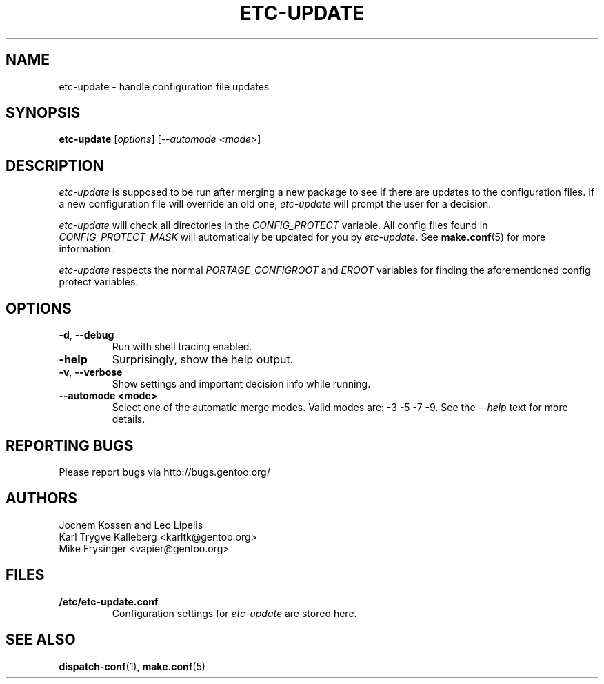 .TH "ETC-UPDATE" "1" "Mar 2012" "Portage VERSION" "Portage"
.SH NAME
etc-update \- handle configuration file updates
.SH SYNOPSIS
.BR etc-update
[\fIoptions\fR] [\fI--automode <mode>\fR]
.SH DESCRIPTION
.I etc-update
is supposed to be run after merging a new package to see if
there are updates to the configuration files.  If a new
configuration file will override an old one, 
.I etc-update 
will prompt the user for a decision.
.PP
.I etc-update
will check all directories in the \fICONFIG_PROTECT\fR variable.  All
config files found in \fICONFIG_PROTECT_MASK\fR will automatically be
updated for you by \fIetc-update\fR.  See \fBmake.conf\fR(5) for more
information.
.PP
.I etc-update
respects the normal \fIPORTAGE_CONFIGROOT\fR and \fIEROOT\fR variables
for finding the aforementioned config protect variables.
.SH OPTIONS
.TP
.BR \-d ", " \-\-debug
Run with shell tracing enabled.
.TP
.BR \h ", " \-\-help
Surprisingly, show the help output.
.TP
.BR \-v ", " \-\-verbose
Show settings and important decision info while running.
.TP
.BR "\-\-automode <mode>"
Select one of the automatic merge modes.  Valid modes are: -3 -5 -7 -9.
See the \fI\-\-help\fR text for more details.
.SH "REPORTING BUGS"
Please report bugs via http://bugs.gentoo.org/
.SH AUTHORS
.nf
Jochem Kossen and Leo Lipelis
Karl Trygve Kalleberg <karltk@gentoo.org>
Mike Frysinger <vapier@gentoo.org>
.fi
.SH "FILES"
.TP
.B /etc/etc-update.conf
Configuration settings for \fIetc-update\fR are stored here.
.SH "SEE ALSO"
.BR dispatch-conf (1),
.BR make.conf (5)
